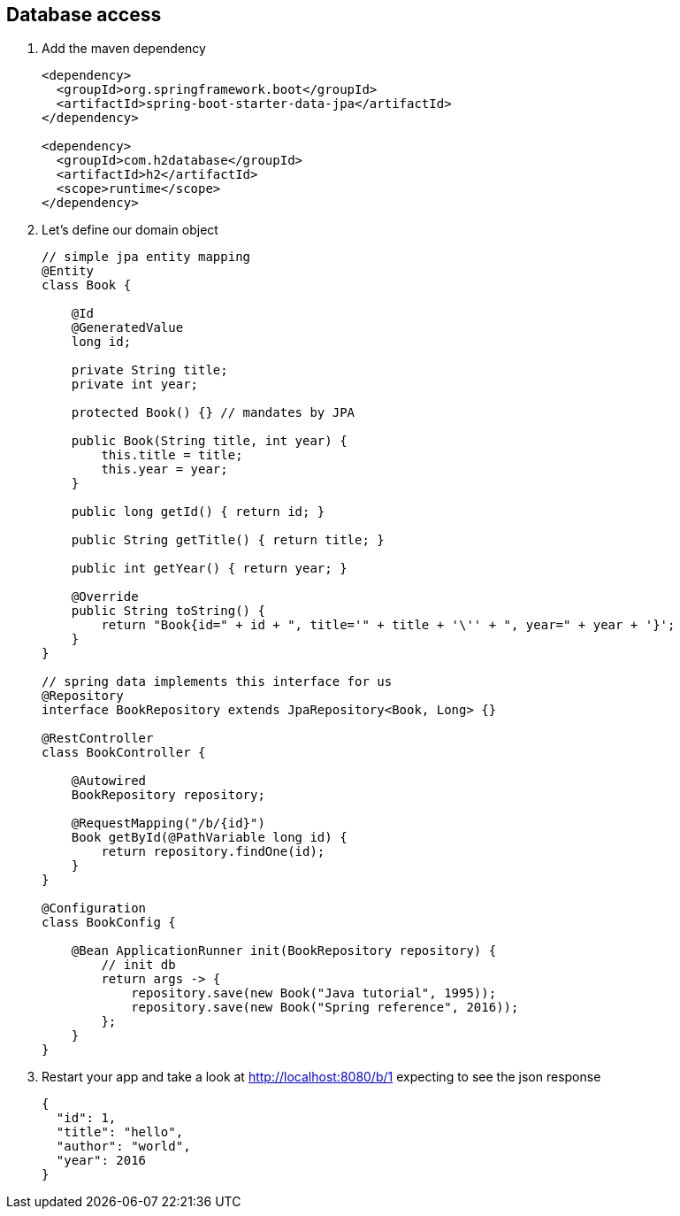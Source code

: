 == Database access 

1. Add the maven dependency
+
[source,xml]
----
<dependency>
  <groupId>org.springframework.boot</groupId>
  <artifactId>spring-boot-starter-data-jpa</artifactId>
</dependency>

<dependency>
  <groupId>com.h2database</groupId>
  <artifactId>h2</artifactId>
  <scope>runtime</scope>
</dependency>
----

2. Let's define our domain object 
+
[source,java]
----

// simple jpa entity mapping
@Entity
class Book {

    @Id
    @GeneratedValue
    long id;

    private String title;
    private int year;

    protected Book() {} // mandates by JPA

    public Book(String title, int year) {
        this.title = title;
        this.year = year;
    }

    public long getId() { return id; }

    public String getTitle() { return title; }

    public int getYear() { return year; }
		
    @Override
    public String toString() {
        return "Book{id=" + id + ", title='" + title + '\'' + ", year=" + year + '}';
    }
}

// spring data implements this interface for us
@Repository
interface BookRepository extends JpaRepository<Book, Long> {}

@RestController
class BookController {

    @Autowired
    BookRepository repository;

    @RequestMapping("/b/{id}")
    Book getById(@PathVariable long id) {
        return repository.findOne(id);
    }
}

@Configuration
class BookConfig {

    @Bean ApplicationRunner init(BookRepository repository) {
        // init db
        return args -> {
            repository.save(new Book("Java tutorial", 1995));
            repository.save(new Book("Spring reference", 2016));
        };
    }
}

----

3. Restart your app and take a look at http://localhost:8080/b/1 expecting to see the json response
+ 
[source,json]
----
{
  "id": 1,
  "title": "hello",
  "author": "world",
  "year": 2016
}
----
